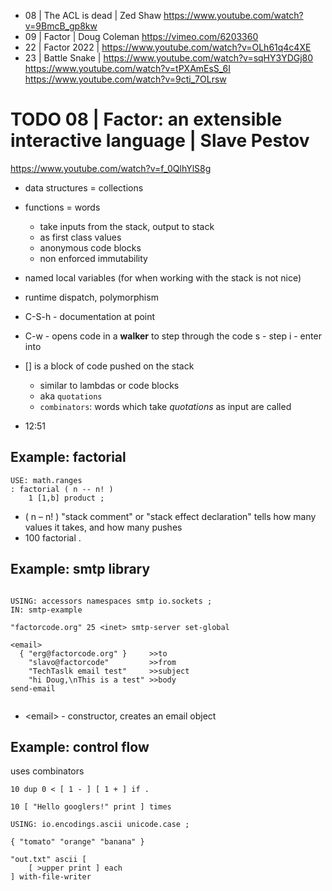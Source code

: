 - 08 | The ACL is dead | Zed Shaw https://www.youtube.com/watch?v=9BmcB_gp8kw
- 09 | Factor | Doug Coleman https://vimeo.com/6203360
- 22 | Factor 2022 | https://www.youtube.com/watch?v=OLh61q4c4XE
- 23 | Battle Snake |
  https://www.youtube.com/watch?v=sqHY3YDGj80
  https://www.youtube.com/watch?v=tPXAmEsS_6I
  https://www.youtube.com/watch?v=9cti_7OLrsw

* TODO 08 | Factor: an extensible interactive language | Slave Pestov

https://www.youtube.com/watch?v=f_0QlhYlS8g

- data structures = collections
- functions = words
  - take inputs from the stack, output to stack
  - as first class values
  - anonymous code blocks
  - non enforced immutability
- named local variables (for when working with the stack is not nice)
- runtime dispatch, polymorphism

- C-S-h - documentation at point
- C-w - opens code in a *walker* to step through the code
  s - step
  i - enter into

- [] is a block of code pushed on the stack
  - similar to lambdas or code blocks
  - aka ~quotations~
  - ~combinators~: words which take /quotations/ as input are called

- 12:51

** Example: factorial

#+begin_src factor
USE: math.ranges
: factorial ( n -- n! )
    1 [1,b] product ;
#+end_src

- ( n -- n! )
  "stack comment" or "stack effect declaration"
  tells how many values it takes, and how many pushes
- 100 factorial .

** Example: smtp library

#+begin_src factorial

USING: accessors namespaces smtp io.sockets ;
IN: smtp-example

"factorcode.org" 25 <inet> smtp-server set-global

<email>
  { "erg@factorcode.org" }     >>to
    "slavo@factorcode"         >>from
    "TechTaslk email test"     >>subject
    "hi Doug,\nThis is a test" >>body
send-email

#+end_src

- <email> - constructor, creates an email object
  
** Example: control flow

uses combinators

#+begin_src forth
10 dup 0 < [ 1 - ] [ 1 + ] if .
#+end_src

#+begin_src forth
10 [ "Hello googlers!" print ] times
#+end_src

#+begin_src forth
USING: io.encodings.ascii unicode.case ;

{ "tomato" "orange" "banana" }

"out.txt" ascii [
    [ >upper print ] each
] with-file-writer
#+end_src
